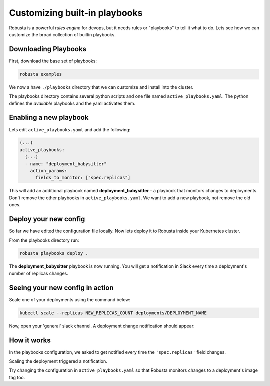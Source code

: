 Customizing built-in playbooks
##############################

Robusta is a powerful `rules engine` for devops, but it needs rules or "playbooks" to tell it what to do.
Lets see how we can customize the broad collection of builtin playbooks.

Downloading Playbooks
-------------------------------------------------------------
First, download the base set of playbooks:

.. code-block:: python

   robusta examples

We now a have ``./playbooks`` directory that we can customize and install into the cluster.

The playbooks directory contains several python scripts and one file named ``active_playbooks.yaml``. The python defines the *available* playbooks
and the yaml activates them.

Enabling a new playbook
------------------------

Lets edit ``active_playbooks.yaml`` and add the following:

.. code-block:: yaml

   (...)
   active_playbooks:
     (...)
     - name: "deployment_babysitter"
       action_params:
         fields_to_monitor: ["spec.replicas"]


This will add an additional playbook named **deployment_babysitter** - a playbook that monitors changes to deployments.
Don't remove the other playbooks in ``active_playbooks.yaml``. We want to add a new playbook, not remove the old ones.

Deploy your new config
------------------------
So far we have edited the configuration file locally. Now lets deploy it to Robusta inside your Kubernetes cluster.

From the playbooks directory run:

.. code-block:: python

   robusta playbooks deploy .

The **deployment_babysitter** playbook is now running. You will get a notification in Slack every time a deployment's number of replicas changes.

Seeing your new config in action
----------------------------------
Scale one of your deployments using the command below:

.. code-block:: python

   kubectl scale --replicas NEW_REPLICAS_COUNT deployments/DEPLOYMENT_NAME

Now, open your 'general' slack channel. A deployment change notification should appear:

.. image:: ../images/replicas_change.png

How it works
----------------------------------
In the playbooks configuration, we asked to get notified every time the ``'spec.replicas'`` field changes.

Scaling the deployment triggered a notification.

Try changing the configuration in ``active_playbooks.yaml`` so that Robusta monitors changes to a deployment's image tag too.
